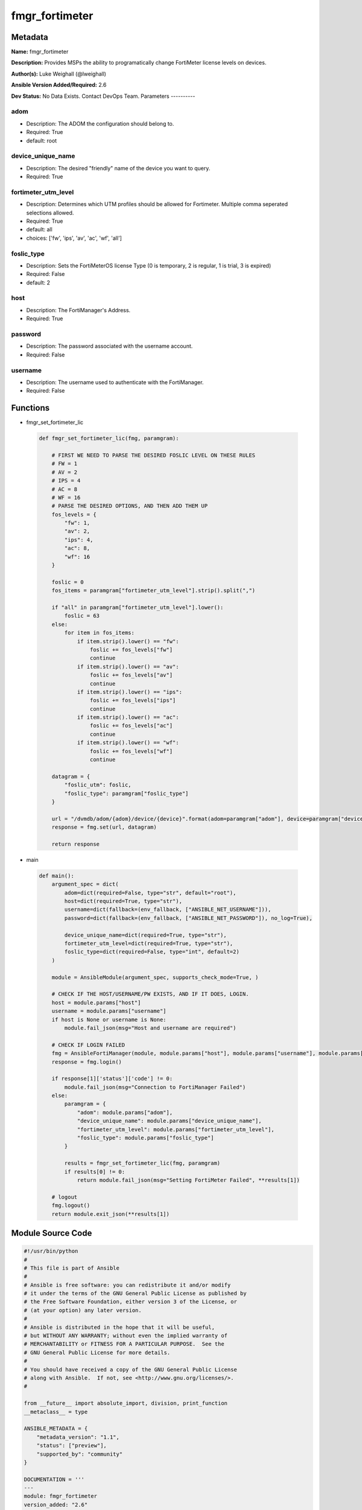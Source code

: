 ===============
fmgr_fortimeter
===============


Metadata
--------




**Name:** fmgr_fortimeter

**Description:** Provides MSPs the ability to programatically change FortiMeter license levels on devices.


**Author(s):** Luke Weighall (@lweighall)

**Ansible Version Added/Required:** 2.6

**Dev Status:** No Data Exists. Contact DevOps Team.
Parameters
----------

adom
++++

- Description: The ADOM the configuration should belong to.



- Required: True

- default: root

device_unique_name
++++++++++++++++++

- Description: The desired "friendly" name of the device you want to query.



- Required: True

fortimeter_utm_level
++++++++++++++++++++

- Description: Determines which UTM profiles should be allowed for Fortimeter. Multiple comma seperated selections allowed.



- Required: True

- default: all

- choices: ['fw', 'ips', 'av', 'ac', 'wf', 'all']

foslic_type
+++++++++++

- Description: Sets the FortiMeterOS license Type (0 is temporary, 2 is regular, 1 is trial, 3 is expired)



- Required: False

- default: 2

host
++++

- Description: The FortiManager's Address.



- Required: True

password
++++++++

- Description: The password associated with the username account.



- Required: False

username
++++++++

- Description: The username used to authenticate with the FortiManager.



- Required: False




Functions
---------




- fmgr_set_fortimeter_lic

 .. code-block:: python

    def fmgr_set_fortimeter_lic(fmg, paramgram):

        # FIRST WE NEED TO PARSE THE DESIRED FOSLIC LEVEL ON THESE RULES
        # FW = 1
        # AV = 2
        # IPS = 4
        # AC = 8
        # WF = 16
        # PARSE THE DESIRED OPTIONS, AND THEN ADD THEM UP
        fos_levels = {
            "fw": 1,
            "av": 2,
            "ips": 4,
            "ac": 8,
            "wf": 16
        }

        foslic = 0
        fos_items = paramgram["fortimeter_utm_level"].strip().split(",")

        if "all" in paramgram["fortimeter_utm_level"].lower():
            foslic = 63
        else:
            for item in fos_items:
                if item.strip().lower() == "fw":
                    foslic += fos_levels["fw"]
                    continue
                if item.strip().lower() == "av":
                    foslic += fos_levels["av"]
                    continue
                if item.strip().lower() == "ips":
                    foslic += fos_levels["ips"]
                    continue
                if item.strip().lower() == "ac":
                    foslic += fos_levels["ac"]
                    continue
                if item.strip().lower() == "wf":
                    foslic += fos_levels["wf"]
                    continue

        datagram = {
            "foslic_utm": foslic,
            "foslic_type": paramgram["foslic_type"]
        }

        url = "/dvmdb/adom/{adom}/device/{device}".format(adom=paramgram["adom"], device=paramgram["device_unique_name"])
        response = fmg.set(url, datagram)

        return response



- main

 .. code-block:: python

    def main():
        argument_spec = dict(
            adom=dict(required=False, type="str", default="root"),
            host=dict(required=True, type="str"),
            username=dict(fallback=(env_fallback, ["ANSIBLE_NET_USERNAME"])),
            password=dict(fallback=(env_fallback, ["ANSIBLE_NET_PASSWORD"]), no_log=True),

            device_unique_name=dict(required=True, type="str"),
            fortimeter_utm_level=dict(required=True, type="str"),
            foslic_type=dict(required=False, type="int", default=2)
        )

        module = AnsibleModule(argument_spec, supports_check_mode=True, )

        # CHECK IF THE HOST/USERNAME/PW EXISTS, AND IF IT DOES, LOGIN.
        host = module.params["host"]
        username = module.params["username"]
        if host is None or username is None:
            module.fail_json(msg="Host and username are required")

        # CHECK IF LOGIN FAILED
        fmg = AnsibleFortiManager(module, module.params["host"], module.params["username"], module.params["password"])
        response = fmg.login()

        if response[1]['status']['code'] != 0:
            module.fail_json(msg="Connection to FortiManager Failed")
        else:
            paramgram = {
                "adom": module.params["adom"],
                "device_unique_name": module.params["device_unique_name"],
                "fortimeter_utm_level": module.params["fortimeter_utm_level"],
                "foslic_type": module.params["foslic_type"]
            }

            results = fmgr_set_fortimeter_lic(fmg, paramgram)
            if results[0] != 0:
                return module.fail_json(msg="Setting FortiMeter Failed", **results[1])

        # logout
        fmg.logout()
        return module.exit_json(**results[1])





Module Source Code
------------------

.. code-block:: python

    #!/usr/bin/python
    #
    # This file is part of Ansible
    #
    # Ansible is free software: you can redistribute it and/or modify
    # it under the terms of the GNU General Public License as published by
    # the Free Software Foundation, either version 3 of the License, or
    # (at your option) any later version.
    #
    # Ansible is distributed in the hope that it will be useful,
    # but WITHOUT ANY WARRANTY; without even the implied warranty of
    # MERCHANTABILITY or FITNESS FOR A PARTICULAR PURPOSE.  See the
    # GNU General Public License for more details.
    #
    # You should have received a copy of the GNU General Public License
    # along with Ansible.  If not, see <http://www.gnu.org/licenses/>.
    #

    from __future__ import absolute_import, division, print_function
    __metaclass__ = type

    ANSIBLE_METADATA = {
        "metadata_version": "1.1",
        "status": ["preview"],
        "supported_by": "community"
    }

    DOCUMENTATION = '''
    ---
    module: fmgr_fortimeter
    version_added: "2.6"
    author: Luke Weighall (@lweighall)
    short_description: Sets FortiMeter licensing level
    description:
      - Provides MSPs the ability to programatically change FortiMeter license levels on devices.

    options:
      adom:
        description:
          - The ADOM the configuration should belong to.
        required: true
        default: root
      host:
        description:
          - The FortiManager's Address.
        required: true
      username:
        description:
          - The username used to authenticate with the FortiManager.
        required: false
      password:
        description:
          - The password associated with the username account.
        required: false
      device_unique_name:
        description:
          - The desired "friendly" name of the device you want to query.
        required: true
      fortimeter_utm_level:
        description:
          - Determines which UTM profiles should be allowed for Fortimeter. Multiple comma seperated selections allowed.
        required: true
        default: "all"
        choices: ["fw", "ips", "av", "ac", "wf", "all"]
      foslic_type:
        description:
          - Sets the FortiMeterOS license Type (0 is temporary, 2 is regular, 1 is trial, 3 is expired)
        required: false
        default: 2
    '''


    EXAMPLES = '''
    - name: SET LICENSING MODE ON FORTIMETER DEVICE to ALL
      fmgr_fortimeter:
        host: "{{inventory_hostname}}"
        username: "{{ username }}"
        password: "{{ password }}"
        object: "device"
        adom: "ansible"
        device_unique_name: "FOSVM1FGPRJ411DD"
        fortimeter_utm_level: "all"

    - name: SET LICENSING MODE ON FORTIMETER DEVICE to a COMBO
      fmgr_fortimeter:
        host: "{{inventory_hostname}}"
        username: "{{ username }}"
        password: "{{ password }}"
        object: "device"
        adom: "ansible"
        device_unique_name: "FOSVM1FGPRJ411DD"
        fortimeter_utm_level: "fw, ips, av"
    '''

    RETURN = """
    api_result:
      description: full API response, includes status code and message
      returned: always
      type: string
    """

    from ansible.module_utils.basic import AnsibleModule, env_fallback
    from ansible.module_utils.network.fortimanager.fortimanager import AnsibleFortiManager

    # check for pyFMG lib
    try:
        from pyFMG.fortimgr import FortiManager
        HAS_PYFMGR = True
    except ImportError:
        HAS_PYFMGR = False


    def fmgr_set_fortimeter_lic(fmg, paramgram):

        # FIRST WE NEED TO PARSE THE DESIRED FOSLIC LEVEL ON THESE RULES
        # FW = 1
        # AV = 2
        # IPS = 4
        # AC = 8
        # WF = 16
        # PARSE THE DESIRED OPTIONS, AND THEN ADD THEM UP
        fos_levels = {
            "fw": 1,
            "av": 2,
            "ips": 4,
            "ac": 8,
            "wf": 16
        }

        foslic = 0
        fos_items = paramgram["fortimeter_utm_level"].strip().split(",")

        if "all" in paramgram["fortimeter_utm_level"].lower():
            foslic = 63
        else:
            for item in fos_items:
                if item.strip().lower() == "fw":
                    foslic += fos_levels["fw"]
                    continue
                if item.strip().lower() == "av":
                    foslic += fos_levels["av"]
                    continue
                if item.strip().lower() == "ips":
                    foslic += fos_levels["ips"]
                    continue
                if item.strip().lower() == "ac":
                    foslic += fos_levels["ac"]
                    continue
                if item.strip().lower() == "wf":
                    foslic += fos_levels["wf"]
                    continue

        datagram = {
            "foslic_utm": foslic,
            "foslic_type": paramgram["foslic_type"]
        }

        url = "/dvmdb/adom/{adom}/device/{device}".format(adom=paramgram["adom"], device=paramgram["device_unique_name"])
        response = fmg.set(url, datagram)

        return response


    def main():
        argument_spec = dict(
            adom=dict(required=False, type="str", default="root"),
            host=dict(required=True, type="str"),
            username=dict(fallback=(env_fallback, ["ANSIBLE_NET_USERNAME"])),
            password=dict(fallback=(env_fallback, ["ANSIBLE_NET_PASSWORD"]), no_log=True),

            device_unique_name=dict(required=True, type="str"),
            fortimeter_utm_level=dict(required=True, type="str"),
            foslic_type=dict(required=False, type="int", default=2)
        )

        module = AnsibleModule(argument_spec, supports_check_mode=True, )

        # CHECK IF THE HOST/USERNAME/PW EXISTS, AND IF IT DOES, LOGIN.
        host = module.params["host"]
        username = module.params["username"]
        if host is None or username is None:
            module.fail_json(msg="Host and username are required")

        # CHECK IF LOGIN FAILED
        fmg = AnsibleFortiManager(module, module.params["host"], module.params["username"], module.params["password"])
        response = fmg.login()

        if response[1]['status']['code'] != 0:
            module.fail_json(msg="Connection to FortiManager Failed")
        else:
            paramgram = {
                "adom": module.params["adom"],
                "device_unique_name": module.params["device_unique_name"],
                "fortimeter_utm_level": module.params["fortimeter_utm_level"],
                "foslic_type": module.params["foslic_type"]
            }

            results = fmgr_set_fortimeter_lic(fmg, paramgram)
            if results[0] != 0:
                return module.fail_json(msg="Setting FortiMeter Failed", **results[1])

        # logout
        fmg.logout()
        return module.exit_json(**results[1])


    if __name__ == "__main__":
        main()


